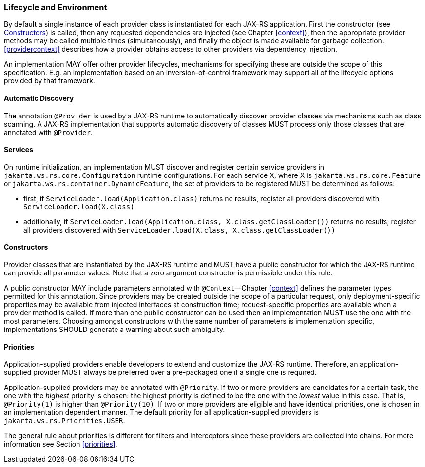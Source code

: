 ////
*******************************************************************
* Copyright (c) 2019 Eclipse Foundation
*
* This specification document is made available under the terms
* of the Eclipse Foundation Specification License v1.0, which is
* available at https://www.eclipse.org/legal/efsl.php.
*******************************************************************
////

[[lifecycle_and_environment]]
=== Lifecycle and Environment

By default a single instance of each provider class is instantiated for
each JAX-RS application. First the constructor (see
<<provider_class_constructor>>) is called, then any requested dependencies
are injected (see Chapter <<context>>), then the appropriate provider
methods may be called multiple times (simultaneously), and finally the
object is made available for garbage collection.
<<providercontext>> describes how a provider obtains access to other
providers via dependency injection.

An implementation MAY offer other provider lifecycles, mechanisms for
specifying these are outside the scope of this specification. E.g. an
implementation based on an inversion-of-control framework may support
all of the lifecycle options provided by that framework.

[[automatic_discovery]]
==== Automatic Discovery

The annotation `@Provider` is used by a JAX-RS runtime to automatically
discover provider classes via mechanisms such as class scanning. A
JAX-RS implementation that supports automatic discovery of classes MUST
process only those classes that are annotated with `@Provider`.

[[services]]
==== Services
On runtime initialization, an implementation MUST discover and register certain service providers in `jakarta.ws.rs.core.Configuration` runtime configurations.
For each service X, where X is `jakarta.ws.rs.core.Feature` or `jakarta.ws.rs.container.DynamicFeature`, the set of providers to be registered MUST be determined as follows:

* first, if `ServiceLoader.load(Application.class)` returns no results, register all providers discovered with `ServiceLoader.load(X.class)`
* additionally, if `ServiceLoader.load(Application.class, X.class.getClassLoader())` returns no results, register all providers discovered with `ServiceLoader.load(X.class, X.class.getClassLoader())`

[[provider_class_constructor]]
==== Constructors

Provider classes that are instantiated by the JAX-RS runtime and MUST
have a public constructor for which the JAX-RS runtime can provide all
parameter values. Note that a zero argument constructor is permissible
under this rule.

A public constructor MAY include parameters annotated with
`@Context`—Chapter <<context>> defines the parameter types permitted for
this annotation. Since providers may be created outside the scope of a
particular request, only deployment-specific properties may be available
from injected interfaces at construction time; request-specific
properties are available when a provider method is called. If more than
one public constructor can be used then an implementation MUST use the
one with the most parameters. Choosing amongst constructors with the
same number of parameters is implementation specific, implementations
SHOULD generate a warning about such ambiguity.

[[provider_priorities]]
==== Priorities

Application-supplied providers enable developers to extend and customize
the JAX-RS runtime. Therefore, an application-supplied provider MUST
always be preferred over a pre-packaged one if a single one is required.

Application-supplied providers may be annotated with `@Priority`. If two
or more providers are candidates for a certain task, the one with the
_highest_ priority is chosen: the highest priority is defined to be the
one with the _lowest_ value in this case. That is, `@Priority(1)` is
higher than `@Priority(10)`. If two or more providers are eligible and
have identical priorities, one is chosen in an implementation dependent
manner. The default priority for all application-supplied providers is
`jakarta.ws.rs.Priorities.USER`.

The general rule about priorities is different for filters and
interceptors since these providers are collected into chains. For more
information see Section <<priorities>>.
